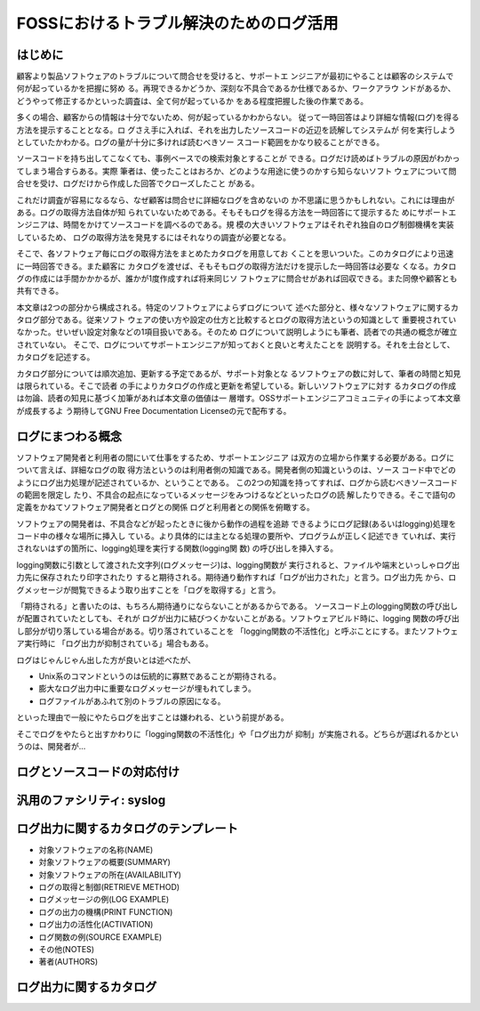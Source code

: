 ========================================================================
FOSSにおけるトラブル解決のためのログ活用
========================================================================

はじめに
************************************************************************

顧客より製品ソフトウェアのトラブルについて問合せを受けると、サポートエ
ンジニアが最初にやることは顧客のシステムで何が起っているかを把握に努め
る。再現できるかどうか、深刻な不具合であるか仕様であるか、ワークアラウ
ンドがあるか、どうやって修正するかといった調査は、全て何が起っているか
をある程度把握した後の作業である。

多くの場合、顧客からの情報は十分でないため、何が起っているかわからない。
従って一時回答はより詳細な情報(ログ)を得る方法を提示することとなる。ロ
グさえ手に入れば、それを出力したソースコードの近辺を読解してシステムが
何を実行しようとしていたかわかる。ログの量が十分に多ければ読むべきソー
スコード範囲をかなり絞ることができる。

ソースコードを持ち出してこなくても、事例ベースでの検索対象とすることが
できる。ログだけ読めばトラブルの原因がわかってしまう場合すらある。実際
筆者は、使ったことはおろか、どのような用途に使うのかすら知らないソフト
ウェアについて問合せを受け、ログだけから作成した回答でクローズしたこと
がある。

これだけ調査が容易になるなら、なぜ顧客は問合せに詳細なログを含めないの
か不思議に思うかもしれない。これには理由がある。ログの取得方法自体が知
られていないためである。そもそもログを得る方法を一時回答にて提示するた
めにサポートエンジニアは、時間をかけてソースコードを調べるのである。規
模の大きいソフトウェアはそれぞれ独自のログ制御機構を実装しているため、
ログの取得方法を発見するにはそれなりの調査が必要となる。

そこで、各ソフトウェア毎にログの取得方法をまとめたカタログを用意してお
くことを思いついた。このカタログにより迅速に一時回答できる。また顧客に
カタログを渡せば、そもそもログの取得方法だけを提示した一時回答は必要な
くなる。カタログの作成には手間かかかるが、誰かが1度作成すれば将来同じソ
フトウェアに問合せがあれば回収できる。また同僚や顧客とも共有できる。

本文章は2つの部分から構成される。特定のソフトウェアによらずログについて
述べた部分と、様々なソフトウェアに関するカタログ部分である。従来ソフト
ウェアの使い方や設定の仕方と比較するとログの取得方法というの知識として
重要視されていなかった。せいぜい設定対象などの1項目扱いである。そのため
ログについて説明しようにも筆者、読者での共通の概念が確立されていない。
そこで、ログについてサポートエンジニアが知っておくと良いと考えたことを
説明する。それを土台として、カタログを記述する。

カタログ部分については順次追加、更新する予定であるが、サポート対象とな
るソフトウェアの数に対して、筆者の時間と知見は限られている。そこで読者
の手によりカタログの作成と更新を希望している。新しいソフトウェアに対す
るカタログの作成は勿論、読者の知見に基づく加筆があれば本文章の価値は一
層増す。OSSサポートエンジニアコミュニティの手によって本文章が成長するよ
う期待してGNU Free Documentation Licenseの元で配布する。


ログにまつわる概念
************************************************************************

ソフトウェア開発者と利用者の間にいて仕事をするため、サポートエンジニア
は双方の立場から作業する必要がある。ログについて言えば、詳細なログの取
得方法というのは利用者側の知識である。開発者側の知識というのは、ソース
コード中でどのようにログ出力処理が記述されているか、ということである。
この2つの知識を持ってすれば、ログから読むべきソースコードの範囲を限定し
たり、不具合の起点になっているメッセージをみつけるなどといったログの読
解したりできる。そこで語句の定義をかねてソフトウェア開発者とログとの関係
ログと利用者との関係を俯瞰する。

ソフトウェアの開発者は、不具合などが起ったときに後から動作の過程を追跡
できるようにログ記録(あるいはlogging)処理をコード中の様々な場所に挿入し
ている。より具体的には主となる処理の要所や、プログラムが正しく記述でき
ていれば、実行されないはずの箇所に、logging処理を実行する関数(logging関
数) の呼び出しを挿入する。

logging関数に引数として渡された文字列(ログメッセージ)は、logging関数が
実行されると、ファイルや端末といっしゃログ出力先に保存されたり印字されたり
すると期待される。期待通り動作すれば「ログが出力された」と言う。ログ出力先
から、ログメッセージが閲覧できるよう取り出すことを「ログを取得する」と言う。

「期待される」と書いたのは、もちろん期待通りにならないことがあるからである。
ソースコード上のlogging関数の呼び出しが配置されていたとしても、それが
ログが出力に結びつくかないことがある。ソフトウェアビルド時に、logging
関数の呼び出し部分が切り落している場合がある。切り落されていることを
「logging関数の不活性化」と呼ぶことにする。またソフトウェア実行時に
「ログ出力が抑制されている」場合もある。

ログはじゃんじゃん出した方が良いとは述べたが、

* Unix系のコマンドというのは伝統的に寡黙であることが期待される。
* 膨大なログ出力中に重要なログメッセージが埋もれてしまう。
* ログファイルがあふれて別のトラブルの原因になる。

といった理由で一般にやたらログを出すことは嫌われる、という前提がある。

そこでログをやたらと出すかわりに「logging関数の不活性化」や「ログ出力が
抑制」が実施される。どちらが選ばれるかというのは、開発者が...

ログとソースコードの対応付け
************************************************************************


汎用のファシリティ: syslog
************************************************************************


ログ出力に関するカタログのテンプレート
************************************************************************

* 対象ソフトウェアの名称(NAME)
* 対象ソフトウェアの概要(SUMMARY)
* 対象ソフトウェアの所在(AVAILABILITY)
* ログの取得と制御(RETRIEVE METHOD)
* ログメッセージの例(LOG EXAMPLE)
* ログの出力の機構(PRINT FUNCTION)
* ログ出力の活性化(ACTIVATION)
* ログ関数の例(SOURCE EXAMPLE)
* その他(NOTES)
* 著者(AUTHORS)


ログ出力に関するカタログ
************************************************************************
